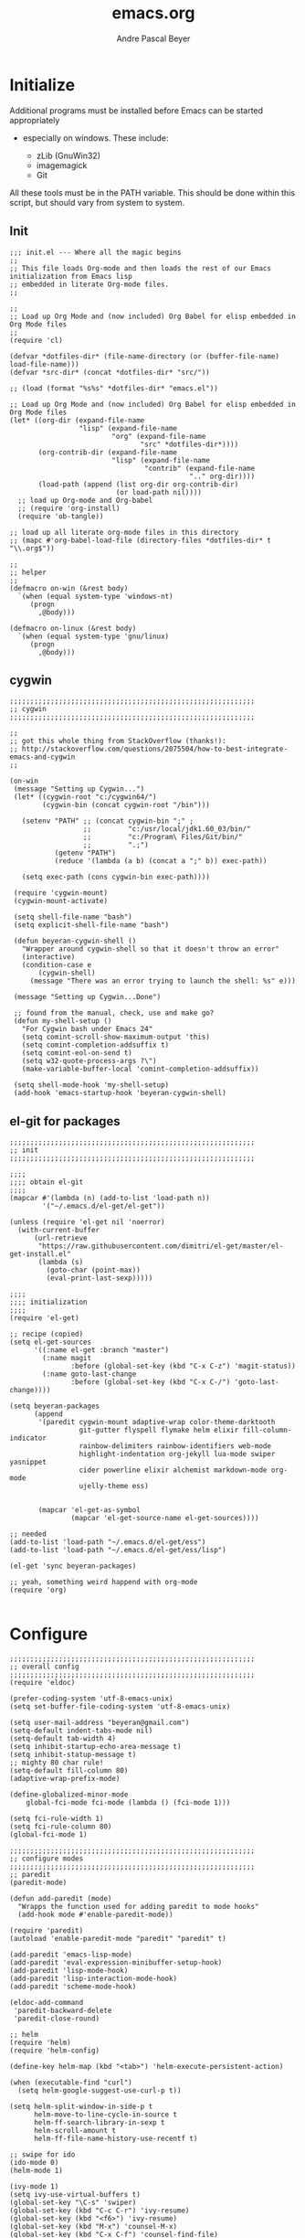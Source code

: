 #+TITLE: emacs.org
#+AUTHOR: Andre Pascal Beyer
#+EMAIL: beyeran@gmail.com

* Initialize
  Additional programs must be installed before Emacs can be started appropriately
  - especially on windows. These include:

    - zLib (GnuWin32)
    - imagemagick
    - Git

  All these tools must be in the PATH variable. This should be done within this
  script, but should vary from system to system.

** Init
#+BEGIN_SRC elisp :tangle init.el
  ;;; init.el --- Where all the magic begins
  ;;
  ;; This file loads Org-mode and then loads the rest of our Emacs initialization from Emacs lisp
  ;; embedded in literate Org-mode files.
  ;;

  ;;
  ;; Load up Org Mode and (now included) Org Babel for elisp embedded in Org Mode files
  ;;
  (require 'cl)

  (defvar *dotfiles-dir* (file-name-directory (or (buffer-file-name) load-file-name)))
  (defvar *src-dir* (concat *dotfiles-dir* "src/"))

  ;; (load (format "%s%s" *dotfiles-dir* "emacs.el"))

  ;; Load up Org Mode and (now included) Org Babel for elisp embedded in Org Mode files
  (let* ((org-dir (expand-file-name
                   "lisp" (expand-file-name
                           "org" (expand-file-name
                                  "src" *dotfiles-dir*))))
         (org-contrib-dir (expand-file-name
                           "lisp" (expand-file-name
                                   "contrib" (expand-file-name
                                              ".." org-dir))))
         (load-path (append (list org-dir org-contrib-dir)
                            (or load-path nil))))
    ;; load up Org-mode and Org-babel
    ;; (require 'org-install)
    (require 'ob-tangle))

  ;; load up all literate org-mode files in this directory
  ;; (mapc #'org-babel-load-file (directory-files *dotfiles-dir* t "\\.org$"))

  ;;
  ;; helper
  ;;
  (defmacro on-win (&rest body)
    `(when (equal system-type 'windows-nt)
       (progn 
         ,@body)))
    
  (defmacro on-linux (&rest body)
    `(when (equal system-type 'gnu/linux)
       (progn 
         ,@body)))
#+END_SRC
** cygwin
#+BEGIN_SRC elisp :tangle src/cygwin.el
  ;;;;;;;;;;;;;;;;;;;;;;;;;;;;;;;;;;;;;;;;;;;;;;;;;;;;;;;;;;;;
  ;; cygwin
  ;;;;;;;;;;;;;;;;;;;;;;;;;;;;;;;;;;;;;;;;;;;;;;;;;;;;;;;;;;;;

  ;;
  ;; got this whole thing from StackOverflow (thanks!):
  ;; http://stackoverflow.com/questions/2075504/how-to-best-integrate-emacs-and-cygwin
  ;;

  (on-win
   (message "Setting up Cygwin...")
   (let* ((cygwin-root "c:/cygwin64/")
          (cygwin-bin (concat cygwin-root "/bin")))
     
     (setenv "PATH" ;; (concat cygwin-bin ";" ;
                    ;;         "c:/usr/local/jdk1.60_03/bin/"
                    ;;         "c:/Program\ Files/Git/bin/"
                    ;;         ".;")
             (getenv "PATH")
             (reduce '(lambda (a b) (concat a ";" b)) exec-path))

     (setq exec-path (cons cygwin-bin exec-path))))

   (require 'cygwin-mount)
   (cygwin-mount-activate)
   
   (setq shell-file-name "bash")
   (setq explicit-shell-file-name "bash")
   
   (defun beyeran-cygwin-shell ()
     "Wrapper around cygwin-shell so that it doesn't throw an error"
     (interactive)
     (condition-case e
         (cygwin-shell)
       (message "There was an error trying to launch the shell: %s" e)))
   
   (message "Setting up Cygwin...Done")
    
   ;; found from the manual, check, use and make go?
   (defun my-shell-setup ()
     "For Cygwin bash under Emacs 24"
     (setq comint-scroll-show-maximum-output 'this)
     (setq comint-completion-addsuffix t)
     (setq comint-eol-on-send t)
     (setq w32-quote-process-args ?\")
     (make-variable-buffer-local 'comint-completion-addsuffix))
   
   (setq shell-mode-hook 'my-shell-setup)
   (add-hook 'emacs-startup-hook 'beyeran-cygwin-shell)
#+END_SRC

** el-git for packages
#+BEGIN_SRC elisp :tangle init.el
    ;;;;;;;;;;;;;;;;;;;;;;;;;;;;;;;;;;;;;;;;;;;;;;;;;;;;;;;;;;;;
    ;; init
    ;;;;;;;;;;;;;;;;;;;;;;;;;;;;;;;;;;;;;;;;;;;;;;;;;;;;;;;;;;;;
      
    ;;;;
    ;;;; obtain el-git
    ;;;;
    (mapcar #'(lambda (n) (add-to-list 'load-path n))
            '("~/.emacs.d/el-get/el-get"))
      
    (unless (require 'el-get nil 'noerror)
      (with-current-buffer
          (url-retrieve
           "https://raw.githubusercontent.com/dimitri/el-get/master/el-get-install.el"
           (lambda (s)
             (goto-char (point-max))
             (eval-print-last-sexp)))))
      
    ;;;;
    ;;;; initialization
    ;;;;
    (require 'el-get)
      
    ;; recipe (copied)
    (setq el-get-sources
          '((:name el-get :branch "master")
            (:name magit
                   :before (global-set-key (kbd "C-x C-z") 'magit-status))
            (:name goto-last-change
                   :before (global-set-key (kbd "C-x C-/") 'goto-last-change))))
      
    (setq beyeran-packages
          (append
           '(paredit cygwin-mount adaptive-wrap color-theme-darktooth
                     git-gutter flyspell flymake helm elixir fill-column-indicator
                     rainbow-delimiters rainbow-identifiers web-mode
                     highlight-indentation org-jekyll lua-mode swiper yasnippet
                     cider powerline elixir alchemist markdown-mode org-mode
                     ujelly-theme ess)

      
           (mapcar 'el-get-as-symbol
                   (mapcar 'el-get-source-name el-get-sources))))
      
    ;; needed
    (add-to-list 'load-path "~/.emacs.d/el-get/ess")
    (add-to-list 'load-path "~/.emacs.d/el-get/ess/lisp")
      
    (el-get 'sync beyeran-packages)
      
    ;; yeah, something weird happend with org-mode
    (require 'org)
      
#+END_SRC
* Configure
#+BEGIN_SRC elisp :tangle src/config.el
  ;;;;;;;;;;;;;;;;;;;;;;;;;;;;;;;;;;;;;;;;;;;;;;;;;;;;;;;;;;;;
  ;; overall config
  ;;;;;;;;;;;;;;;;;;;;;;;;;;;;;;;;;;;;;;;;;;;;;;;;;;;;;;;;;;;;
  (require 'eldoc)

  (prefer-coding-system 'utf-8-emacs-unix)
  (setq set-buffer-file-coding-system 'utf-8-emacs-unix)

  (setq user-mail-address "beyeran@gmail.com")
  (setq-default indent-tabs-mode nil)
  (setq-default tab-width 4)
  (setq inhibit-startup-echo-area-message t)
  (setq inhibit-statup-message t)
  ;; mighty 80 char rule!
  (setq-default fill-column 80)
  (adaptive-wrap-prefix-mode)

  (define-globalized-minor-mode 
      global-fci-mode fci-mode (lambda () (fci-mode 1)))

  (setq fci-rule-width 1)
  (setq fci-rule-column 80)
  (global-fci-mode 1)

  ;;;;;;;;;;;;;;;;;;;;;;;;;;;;;;;;;;;;;;;;;;;;;;;;;;;;;;;;;;;;
  ;; configure modes
  ;;;;;;;;;;;;;;;;;;;;;;;;;;;;;;;;;;;;;;;;;;;;;;;;;;;;;;;;;;;;
  ;; paredit
  (paredit-mode)

  (defun add-paredit (mode)
    "Wrapps the function used for adding paredit to mode hooks"
    (add-hook mode #'enable-paredit-mode))

  (require 'paredit)
  (autoload 'enable-paredit-mode "paredit" "paredit" t)

  (add-paredit 'emacs-lisp-mode)
  (add-paredit 'eval-expression-minibuffer-setup-hook)
  (add-paredit 'lisp-mode-hook)
  (add-paredit 'lisp-interaction-mode-hook)
  (add-paredit 'scheme-mode-hook)
    
  (eldoc-add-command
   'paredit-backward-delete
   'paredit-close-round)

  ;; helm
  (require 'helm)
  (require 'helm-config)

  (define-key helm-map (kbd "<tab>") 'helm-execute-persistent-action)

  (when (executable-find "curl")
    (setq helm-google-suggest-use-curl-p t))

  (setq helm-split-window-in-side-p t
        helm-move-to-line-cycle-in-source t
        helm-ff-search-library-in-sexp t
        helm-scroll-amount t
        helm-ff-file-name-history-use-recentf t)

  ;; swipe for ido
  (ido-mode 0)
  (helm-mode 1)

  (ivy-mode 1)
  (setq ivy-use-virtual-buffers t)
  (global-set-key "\C-s" 'swiper)
  (global-set-key (kbd "C-c C-r") 'ivy-resume)
  (global-set-key (kbd "<f6>") 'ivy-resume)
  (global-set-key (kbd "M-x") 'counsel-M-x)
  (global-set-key (kbd "C-x C-f") 'counsel-find-file)
  (global-set-key (kbd "<f1> f") 'counsel-describe-function)
  (global-set-key (kbd "<f1> v") 'counsel-describe-variable)
  (global-set-key (kbd "<f1> l") 'counsel-load-library)
  (global-set-key (kbd "<f2> i") 'counsel-info-lookup-symbol)
  (global-set-key (kbd "<f2> u") 'counsel-unicode-char)
  (global-set-key (kbd "C-c g") 'counsel-git)
  (global-set-key (kbd "C-c j") 'counsel-git-grep)
  (global-set-key (kbd "C-c k") 'counsel-ag)
  (global-set-key (kbd "C-x l") 'counsel-locate)
  (global-set-key (kbd "C-S-o") 'counsel-rhythmbox)

  ;; torch
  (setq lua-default-application "th")

  ;; rainbow-delimiters
  (rainbow-delimiters-mode)

  ;; git-gutter
  (git-gutter-mode)

  ;; power-line
  (powerline-default-theme)

  ;; flyspell
  ;; (custom-set-variables
  ;; '(ispell-dictionary "german"))

  (on-win
   (custom-set-variables
    '(ispell-program-name "C:\\aspell\\bin\\aspell.exe")))

  ;; (dolist (hook '(text-mode-hook))
  ;;   (add-hook hook (lambda () (flyspell-mode 0))))

  ;; (add-hook 'org-mode-hook (lambda () (setq ispell-parser 'tex)))
  ;; (add-hook 'c++-mode-hook (lambda () (flyspell-prog-mode)))
  ;; (add-hook 'lisp-mode-hook (lambda () (flyspell-prog-mode)))
  ;; (add-hook 'perl-mode-hook (lambda () (flyspell-prog-mode)))
  ;; (add-hook 'python-mode-hook (lambda () (flyspell-prog-mode)))
  ;; (add-hook 'ruby-mode-hook (lambda () (flyspell-prog-mode)))

  (defun fd-switch-dictionary()
    (interactive)
    (let* ((dic ispell-current-dictionary)
           (change (if (string= dic "deutsch8") "english" "deutsch8")))
      (ispell-change-dictionary change)
      (message "Dictionary switched from %s to %s" dic change)))

  (global-set-key (kbd "<f8>") 'fd-switch-dictionary)

  ;;; load org languages
  (org-babel-do-load-languages
   'org-babel-load-languages
   '((ditaa . t)
     (R . t)
     (lisp . t)
     (scheme . t)
     (ruby . t)
     (R . t)
     (python . t)))

  ;; ess
  (autoload 'R-mode "ess-site.el" "ESS" t)
  (require 'ess-eldoc)
  (add-to-list 'auto-mode-alist '("\\.R$" . R-mode))

  ;; ditaa paths
  (on-linux
   (setq org-ditaa-jar-path "/usr/share/ditaa/ditaa.jar"))

  (on-win
   (setq org-ditaa-jar-path (expand-file-name
                             "~/.emacs.d/ditaa/ditaa.jar")))

  ;; images
  (setq org-latex-create-formula-image-program 'imagemagick)

  ;; allow markings in org-mode
  (setq org-support-shift-select t)

  ;;
  ;; win
  ;;
  (on-win
   (setenv "PATH"
           (concat "C:/texlive/2015/bin/win32/" ";"
                   (getenv "PATH"))))
#+END_SRC
* Writing
** Text
*** Citation
#+BEGIN_SRC emacs-lisp :tangle src/reftex.el
  (defun org-mode-reftex-setup ()
    (load-library "reftex")
    
    ;; enable auto-revert-mode to update reftex when bibtex file changes
    ;; on disk
    (global-auto-revert-mode t)
    (reftex-parse-all)
    ;; add a custom reftex cite format to insert links
    (reftex-set-cite-format
     '((?b . "[[bib:%l][%l-bib]]")
       (?n . "[[notes:%l][%l-notes]]")
       (?p . "[[papers:%l][%l-paper]]")
       (?t . "%t")
       (?h . "** %t\n:PROPERTIES:\n:Custom_ID: %l:\n:END:\n[[papers:%l][%l-paper]]")))
    (define-key org-mode-map (kbd "C-c )") 'reftex-citation)
    (define-key org-mode-map (kbd "C-c (") 'org-mode-reftex-search))
  
  ;; jump to an entry
  (defun org-mode-reftex-search ()
    "Jump to paper where Refex points at"
    (interactive)
    (org-open-link-from-string (format "[[notes:%s]]"
                                       (first (reftex-citation t)))))
  
  (setq org-link-abbrev-alist
        '(("bib" . "~/Documents/MA/refs.bib::%s")
          ("notes" . "~/Documents/MA/notes.org::#%s")
          ("papers" . "~/Documents/MA/papers/%s.pdf")))
  
  (add-hook 'org-mode-hook 'org-mode-reftex-setup)
#+END_SRC

*** Alignment
#+BEGIN_SRC emacs-lisp :tangle src/align.el
  (global-set-key (kbd "C-c i") 'fill-region)
#+END_SRC
*** Tex
#+BEGIN_SRC emacs-lisp :tangle src/tex.el

  (setq org-latex-pdf-process
        '("xelatex --shell-escape -interaction=nonstopmode %f"))
#+END_SRC
** Code
* Look
** Color Theme
#+BEGIN_SRC elisp :tangle src/look.el
  ;;;;;;;;;;;;;;;;;;;;;;;;;;;;;;;;;;;;;;;;;;;;;;;;;;;;;;;;;;;;
  ;; color theme
  ;;;;;;;;;;;;;;;;;;;;;;;;;;;;;;;;;;;;;;;;;;;;;;;;;;;;;;;;;;;;
  (add-to-list 'load-path "~/.emacs.d/el-get/color-theme/")

;;  (require 'color-theme)

  (load-theme 'ujelly t)

  ;;;;;;;;;;;;;;;;;;;;;;;;;;;;;;;;;;;;;;;;;;;;;;;;;;;;;;;;;;;;
  ;; hud
  ;;;;;;;;;;;;;;;;;;;;;;;;;;;;;;;;;;;;;;;;;;;;;;;;;;;;;;;;;;;;
  (menu-bar-mode 0)
  (tool-bar-mode 0)
  (scroll-bar-mode 0)
#+END_SRC

** Font
#+BEGIN_SRC elisp :tangle src/look.el
  (set-face-attribute 'default nil :font "Inconsolata-11")
#+END_SRC

** Fringe
#+BEGIN_SRC emacs-lisp :tangle src/look.el
  ;; A small minor mode to use a big fringe
  (defvar bzg-big-fringe-mode nil)

  (define-minor-mode bzg-big-fringe-mode
    "Minor mode to hide the mode-line in the current buffer."
    :init-value nil
    :global t
    :variable bzg-big-fringe-mode
    :group 'editing-basics
    (if (not bzg-big-fringe-mode)
        (set-fringe-style nil)
      (set-fringe-mode
       (/ (- (frame-pixel-width)
             (* 100 (frame-char-width)))
          2))))

  ;; Now activate this global minor mode
  (global-set-key (kbd "<f12>") 'bzg-big-fringe-mode)
#+END_SRC

* Templates
#+BEGIN_SRC emacs-lisp :tangle src/templates.el
  (require 'ox-latex)

  (add-to-list 'org-latex-packages-alist '("" "minted"))

  (setq org-latex-listings 'minted)

  (setq org-latex-minted-options
        '(("frame" "lines")
          ("linenos" "")))

  (on-linux
   (setq org-export-latex-default-packages-alist
         '(("AUTO" "inputenc" t)
           ("T1"   "fontenc"   t)
           (""     "fixltx2e"  nil)
           (""     "wrapfig"   nil)
           (""     "soul"      t)
           (""     "textcomp"  t)
           (""     "amsmath"   t)
           (""     "marvosym"  t)
           (""     "wasysym"   t)
           (""     "latexsym"  t)
           (""     "amssymb"   t)
           (""     "hyperref"  nil))))

  (on-win
   (setq org-export-latex-default-packages-alist
         '(("latin1" "inputenc" t)
           ("T1"   "fontenc"   t)
           (""     "fixltx2e"  nil)
           (""     "wrapfig"   nil)
           (""     "soul"      t)
           (""     "textcomp"  t)
           (""     "amsmath"   t)
           (""     "marvosym"  t)
           (""     "wasysym"   t)
           (""     "latexsym"  t)
           (""     "amssymb"   t)
           (""     "hyperref"  nil))))

  (add-to-list 'org-latex-classes
                '("documentation"
                  "\\documentclass[12pt,oneside]{article}
                       [NO-DEFAULT-PACKAGES]

   \\usepackage[T1]{fontenc} 
   \\usepackage{longtable} 
   \\usepackage{float}
   \\usepackage{wrapfig}
   \\usepackage{amsmath}
   \\usepackage{hyperref}
   \\usepackage{minted}
   \\usepackage{fontspec}
   \\usepackage{geometry}
   \\geometry{a4paper, textwidth=6.5in, textheight=10in, marginparsep=7pt,
       marginparwidth=.6in}
   \\pagestyle{empty}
   \\setmonofont[Scale=0.75]{Source Code Pro}
   %% \\setmainfont{Adobe Garamond Pro} % Main document font
   %% \\setsansfont{Gill Sans Std} 
   %% Used in the from address line above the to address
   \\renewcommand{\\normalsize}{\\fontsize{12.5}{17}\\selectfont}
   %% Sets the font size and leading 
   \\usepackage[german, english]{babel}
   \\usemintedstyle{tango}
   \\makeatletter
   \\renewcommand{\\maketitle}{\\bgroup\\setlength{\\parindent}{0pt}
   \\begin{flushleft}
   \\textbf{{\\LARGE \\@title}}
   \\par
   \\@author
   \\end{flushleft}\\egroup }
   \\makeatother"

                  ("\\section{%s}" . "\\section*{%s}")
                  ("\\subsection{%s}" . "\\subsection*{%s}")
                  ("\\subsubsection{%s}" . "\\subsubsection*{%s}")
                  ("\\paragraph{%s}" . "\\paragraph*{%s}")
                  ("\\subparagraph{%s}" . "\\subparagraph*{%s}")))

  (add-to-list 'org-latex-classes
               '("beamer-simple"
                 "\\documentclass[hyperref={pdfpagelabels=false}]{beamer}
                  [DEFAULT-PACKAGES]

  \\usepackage[ngerman, english]{babel}
  \\usepackage{graphicx}
  \\usepackage{lmodern}
  \\usetheme{Kalgan}
  "
                 ("\\section{%s}" . "\\section*{%s}")
                 ("\\subsection{%s}" . "\\subsection*{%s}")
                 ("\\subsubsection{%s}" . "\\subsubsection*{%s}")
                 ("\\paragraph{%s}" . "\\paragraph*{%s}")
                 ("\\subparagraph{%s}" . "\\subparagraph*{%s}")))

  (add-to-list 'org-latex-classes
               '("tufte-handout"
                 "\\documentclass{tufte-handout}
                       [NO-DEFAULT-PACKAGES]

   \\usepackage[utf8]{inputenc}
   \\usepackage[T1]{fontenc}
   \\usepackage[german, english]{babel}
   \\usepackage{graphicx}
     \\setkeys{Gin}{width=\\linewidth,totalheight=\\textheight,keepaspectratio}
   \\usepackage{amsmath}
   \\usepackage{booktabs}
   \\usepackage{units}
   \\usepackage{multicol}
   \\usepackage{lipsum}
   \\usepackage{fancyvrb}
     \\fvset{fontsize=\\normalsize}

   \\newcommand{\\doccmd}[1]{\\texttt{\\textbackslash#1}}
   % command name -- adds backslash automatically
   \\newcommand{\\docopt}[1]{\\ensuremath{\\langle}\\textrm{\\textit{#1}}\\ensuremath{\\rangle}}% optional command argument
   \\newcommand{\\docarg}[1]{\\textrm{\\textit{#1}}}% (required) command argument
   \\newcommand{\\docenv}[1]{\\textsf{#1}}% environment name
   \\newcommand{\\docpkg}[1]{\\texttt{#1}}% package name
   \\newcommand{\\doccls}[1]{\\texttt{#1}}% document class name
   \\newcommand{\\docclsopt}[1]{\\texttt{#1}}% document class option name
   \\newenvironment{docspec}{\\begin{quote}\\noindent}{\\end{quote}}% command specification environment
   "
                 ("\\section{%s}" . "\\section*{%s}")
                 ("\\subsection{%s}" . "\\subsection*{%s}")
                 ("\\subsubsection{%s}" . "\\subsubsection*{%s}")
                 ("\\paragraph{%s}" . "\\paragraph*{%s}")
                 ("\\subparagraph{%s}" . "\\subparagraph*{%s}")))

  (add-to-list 'org-latex-classes
               '("thesis"
                 "\\documentclass[11pt]{memoir}
  [DEFALT-PACKAGES]
  [PACKAGES]
  [EXTRA]"
                 ("\\section{%s}" . "\\section*{%s}")
                 ("\\subsection{%s}" . "\\subsection*{%s}")
                 ("\\subsubsection{%s}" . "\\subsubsection*{%s}")))

  (add-to-list 'org-latex-classes
               '("beamer"
                 "\\documentclass[presentation]{beamer}
                  [DEFAULT-PACKAGES]"
           
                 ("\\section{%s}" . "\\section*{%s}")
                 ("\\subsection{%s}" . "\\subsection*{%s}")
                 ("\\subsubsection{%s}" . "\\subsubsection*{%s}")))

  ;; (setq org-latex-to-pdf-process
  ;;       ;; '("latexmk -pdflatex='xelatex -shell-escape %O'
  ;;       ;; -interaction=nonstopmode -f %f")
  ;;       '("xelatex --shell-escape -interaction=nonstopmode -f %f"))

  (setq org-latex-to-pdf-process 
        '("xelatex -interaction nonstopmode %f"
          "xelatex -interaction nonstopmode %f"))

  (setq beyerstry-beamer-latex
    (concat "\\documentclass[hyperref={pdfpagelabels=false}]{beamer}"
            "\n\n"
            "[DEFAULT-PACKAGES]\n"
            "%%\n"
            "%% font\n"
            "%%\n"
            "\\usepackage{fontspec}\n"
            "\\setsansfont{Adobe Caslon Pro}\n"
            "\\setmonofont{Inconsolata}\n\n"
            "%% sizes\n"
            "\\setbeamerfont{title}{size=\\\large, series=\\bfseries}"
            "\n"
            "\\setbeamerfont{author}{size=\\small}\n"
            "\\setbeamerfont{date}{size=\\small}\n"
            "\\setbeamerfont{section title}{size=\\large,\n"
            "    series=\\bfseries}\n"
            "\\setbeamerfont{plain title}{size=\\large,\n"
            "    series=\\bfseries}\n"
            "\\setbeamerfont{block title}{size=\\normalsize,\n"
            "    series=\\bfseries}\n"
            "\\setbeamerfont{block title alerted}{size=\\normalsize,"
            "\n    series=\\bfseries}\n"
            "\\setbeamerfont*{subtitle}{size=\\large}\n"
            "\\setbeamerfont{frametitle}{size=\\large,%\n"
            "    series=\\bfseries}\n"
            "\\setbeamerfont{caption}{size=\\small}\n"
            "\\setbeamerfont{caption name}{series=\\bfseries}\n"
            "\\setbeamerfont{description item}{series=\\bfseries}\n"
            "\\setbeamerfont{page number in head/foot}{%\n"
            "    size=\\scriptsize}\n"
            "\\setbeamerfont{bibliography entry author}{%\n"
            "    size=\\normalsize, series=\\normalfont}\n"
            "\\setbeamerfont{bibliography entry title}{%\n"
            "    size=\\normalsize,\n"
            "    series=\\bfseries}\n"
            "\\setbeamerfont{bibliography entry location}{%\n"
            "    size=\\normalsize, series=\\normalfont}\n"
            "\\setbeamerfont{bibliography entry note}{size=\\small,\n"
            "    series=\\normalfont}\n\n"
            "%% color\n"
            "\\setbeamercolor{titlelike}{use=normal text,\n"
            "    parent=normal text}\n\n"
            "\\setbeamercolor{author}{use=normal text,\n"
            "    parent=normal text}\n"
            "\\setbeamercolor{date}{use=normal text,\n"
            "    parent=normal text}\n"
            "\\setbeamercolor{institute}{use=normal text,\n"
            "    parent=normal text}\n"
            "\\setbeamercolor{structure}{use=normal text,\n"
            "    fg=normal text.fg}\n\n"
            "\\setbeamercolor{footnote}{fg=normal text.fg!90}\n"
            "\\setbeamercolor{footnote mark}{fg=.}\n"))

  (add-to-list 'org-latex-classes
               (list "beyerstry-beamer" beyerstry-beamer-latex))
#+END_SRC
* GNUS
#+BEGIN_SRC emacs-lisp :tangle src/gnus-conf.el
  (require 'gnus)

  (setq gnus-ignored-newsgroups "^to\\.\\|^[0-9. ]+\\( \\|$\\)\\|^[\”]\”[#’()]")

  (setq user-mail-address "beyeran@gmail.com"
        user-full-name "André Pascal Beyer")

  (setq gnus-select-method
        '(nnimap "gmail"
                 (nnimap-address "imap.gmail.com")
                 (nnimap-server-port 993)
                 (nnimap-stream ssl)))


#+END_SRC
* Music
#+BEGIN_SRC emacs-lisp :tangle src/music.el

#+END_SRC
* Load Everything
#+BEGIN_SRC elisp :tangle init.el
  ;;;;;;;;;;;;;;;;;;;;;;;;;;;;;;;;;;;;;;;;;;;;;;;;;;;;;;;;;;;;
  ;; load everything
  ;;;;;;;;;;;;;;;;;;;;;;;;;;;;;;;;;;;;;;;;;;;;;;;;;;;;;;;;;;;;

  ;; remember tangle files before!
  (mapc #'load (directory-files "~/.emacs.d/src/" t "\\.el$"))

#+END_SRC

